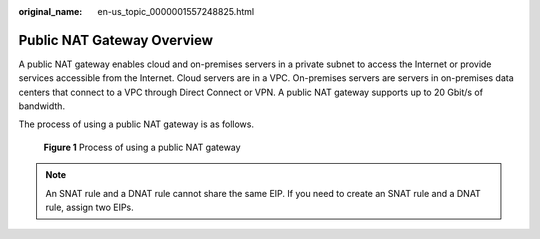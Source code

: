 :original_name: en-us_topic_0000001557248825.html

.. _en-us_topic_0000001557248825:

Public NAT Gateway Overview
===========================

A public NAT gateway enables cloud and on-premises servers in a private subnet to access the Internet or provide services accessible from the Internet. Cloud servers are in a VPC. On-premises servers are servers in on-premises data centers that connect to a VPC through Direct Connect or VPN. A public NAT gateway supports up to 20 Gbit/s of bandwidth.

The process of using a public NAT gateway is as follows.


.. figure:: /_static/images/en-us_image_0260388437.png
   :alt: **Figure 1** Process of using a public NAT gateway

   **Figure 1** Process of using a public NAT gateway

.. note::

   An SNAT rule and a DNAT rule cannot share the same EIP. If you need to create an SNAT rule and a DNAT rule, assign two EIPs.
